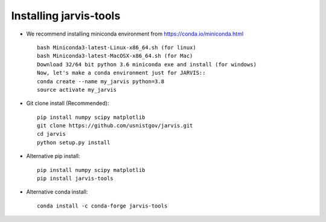 Installing jarvis-tools
----------------------------------------

- We recommend installing miniconda environment from https://conda.io/miniconda.html ::

      bash Miniconda3-latest-Linux-x86_64.sh (for linux)
      bash Miniconda3-latest-MacOSX-x86_64.sh (for Mac)
      Download 32/64 bit python 3.6 miniconda exe and install (for windows)
      Now, let's make a conda environment just for JARVIS::
      conda create --name my_jarvis python=3.8
      source activate my_jarvis

- Git clone install (Recommended)::

      pip install numpy scipy matplotlib
      git clone https://github.com/usnistgov/jarvis.git
      cd jarvis
      python setup.py install


- Alternative pip install::

      pip install numpy scipy matplotlib
      pip install jarvis-tools

- Alternative conda install::
 
      conda install -c conda-forge jarvis-tools
